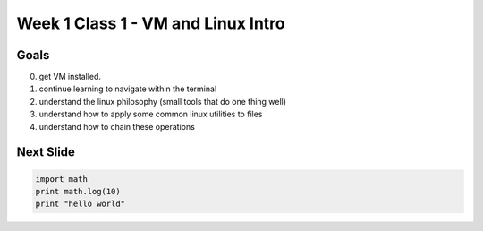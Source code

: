 Week 1 Class 1 - VM and Linux Intro
===================================


Goals
-----

0. get VM installed.
1. continue learning to navigate within the terminal
2. understand the linux philosophy (small tools that do one thing well)
3. understand how to apply some common linux utilities to files
4. understand how to chain these operations


Next Slide
----------

.. code-block:: python

    import math
    print math.log(10)
    print "hello world"
